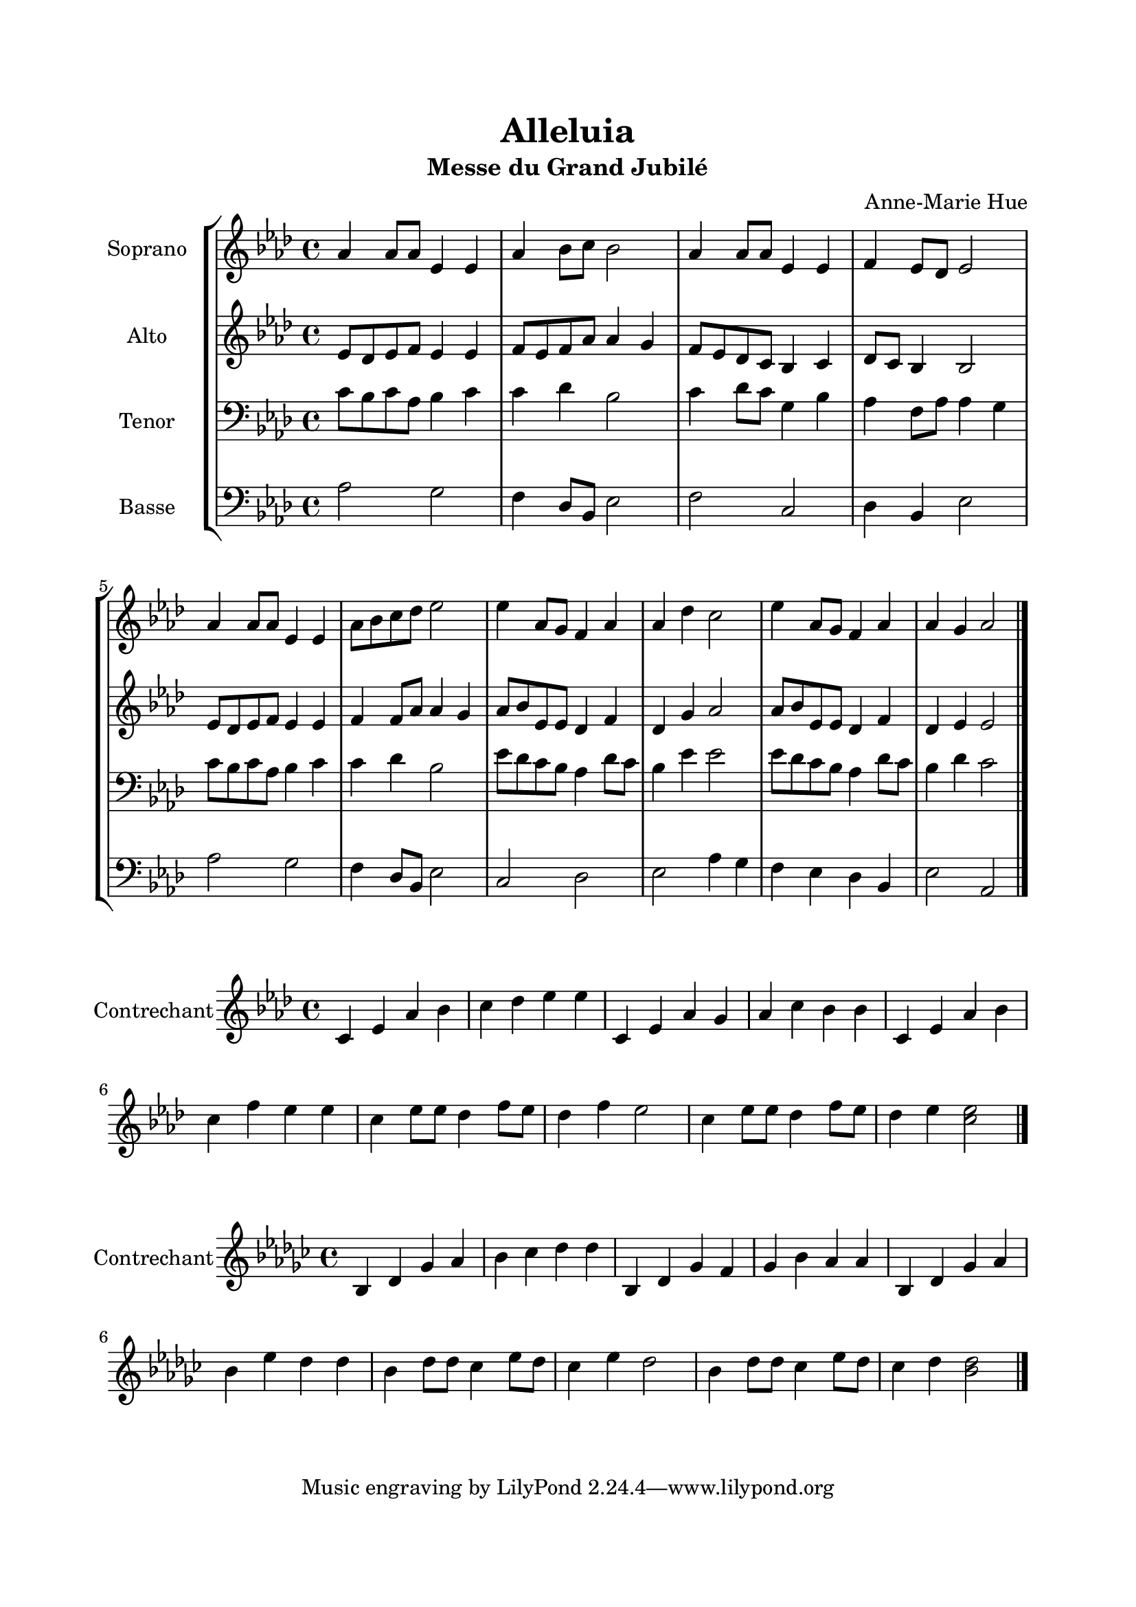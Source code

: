 \version "2.22.1"
\language "italiano"

\header {
  title = "Alleluia"
  subtitle = "Messe du Grand Jubilé"
  composer = "Anne-Marie Hue"
}

global = {
  \key lab \major
  \time 4/4
}

sopranoR = \new Staff \with {
  instrumentName = "Soprano"
  midiInstrument = "choir aahs"
} {
  \relative do'' {
    \global
    lab4 lab8 lab mib4 mib
    lab4 sib8 do sib2
    lab4 lab8 lab mib4 mib
    fa4 mib8 reb mib2
    lab4 lab8 lab mib4 mib
    lab8 sib do reb mib2
    mib4 lab,8 sol fa4 lab
    lab4 reb4 do2
    mib4 lab,8 sol fa4 lab
    lab4 sol lab2
    \bar "|."
  }
}

altoR = \new Staff \with {
  instrumentName = "Alto"
  midiInstrument = "choir aahs"
} {
  \relative do' {
    \global
    mib8 reb mib fa mib4 mib
    fa8 mib fa lab lab4 sol
    fa8 mib reb do sib4 do
    reb8 do sib4 sib2
    mib8 reb mib fa mib4 mib
    fa4 fa8 lab lab4 sol
    lab8 sib mib, mib reb4 fa
    reb4 sol lab2
    lab8 sib mib, mib reb4 fa
    reb4 mib mib2
  }
}

tenorR = \new Staff \with {
  instrumentName = "Tenor"
  midiInstrument = "choir aahs"
} {
  \clef bass
    \relative do' {
    \global
    do8 sib do lab sib4 do
    do4 reb sib2
    do4 reb8 do sol4 sib
    lab4 fa8 lab lab4 sol
    do8 sib do lab sib4 do
    do4 reb sib2
    mib8 reb do sib lab4 reb8 do
    sib4 mib mib2
    mib8 reb do sib lab4 reb8 do
    sib4 reb do2
  }
}

bassR = \new Staff \with {
  instrumentName = "Basse"
  midiInstrument = "choir aahs"
} {
  \clef bass
    \relative do' {
    \global
    lab2 sol
    fa4 reb8 sib mib2
    fa2 do
    reb4 sib mib2
    lab2 sol
    fa4 reb8 sib mib2
    do2 reb
    mib2 lab4 sol
    fa4 mib reb sib
    mib2 lab,
  }
}

contrechant = \new Staff \with {
  instrumentName = "Contrechant"
  midiInstrument = "choir aahs"
} {
    \relative do' {
    \global
    do4 mib lab sib
    do4 reb mib mib
    do,4 mib lab sol
    lab4 do sib sib
    do,4 mib lab sib
    do4 fa mib mib
    do4 mib8 mib reb4 fa8 mib
    reb4 fa mib2
    do4 mib8 mib reb4 fa8 mib
    reb4 mib <do mib>2
    \bar "|."
  }
}

\book{
  \paper {
    left-margin = 20\mm
    right-margin = 20\mm
    top-margin = 20\mm
    bottom-margin = 20\mm
  }
  
  \score {
    \new StaffGroup <<
      \sopranoR
      \altoR
      \tenorR
      \bassR
    >>
    \layout { 
      indent = 2\cm
      \override BreathingSign.text = \markup { \musicglyph "comma" }
    }
    \midi {
      \tempo 4=80
    }
  }
  
  \score {
    \contrechant
    \layout { 
      indent = 2\cm
      \override BreathingSign.text = \markup { \musicglyph "comma" }
    }
    \midi {
      \tempo 4=80
    }
  }
  
  \score {
    \transpose do sib, { \contrechant }
    \layout { 
      indent = 2\cm
      \override BreathingSign.text = \markup { \musicglyph "comma" }
    }
    \midi {
      \tempo 4=80
    }
  }
}
